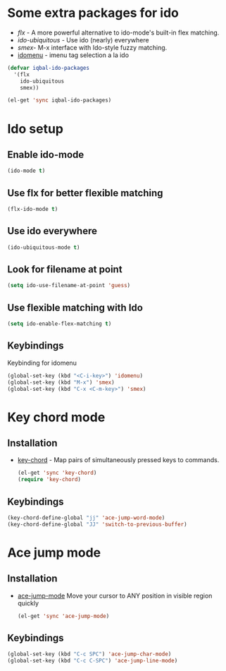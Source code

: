 * Some extra packages for ido
  + [[www.github.com/lewang/flx][flx]] - A more powerful alternative to ido-mode's
          built-in flex matching.
  + [[www.github.com/technomancy/ido-ubiquitous][ido-ubiquitous]] - Use ido (nearly) everywhere
  + [[www.github.com/nonsequitur/smex][smex]]- M-x interface with Ido-style fuzzy matching.
  + [[][idomenu]] - imenu tag selection a la ido

  #+begin_src emacs-lisp
      (defvar iqbal-ido-packages
        '(flx
          ido-ubiquitous
          smex))
      
      (el-get 'sync iqbal-ido-packages)
	#+end_src
  
	
* Ido setup
** Enable ido-mode
  #+begin_src emacs-lisp
    (ido-mode t)
  #+end_src
  
** Use flx for better flexible matching
  #+begin_src emacs-lisp
    (flx-ido-mode t)
  #+end_src
  
** Use ido everywhere
  #+begin_src emacs-lisp
    (ido-ubiquitous-mode t)
  #+end_src
   
** Look for filename at point
   #+begin_src emacs-lisp
     (setq ido-use-filename-at-point 'guess)
   #+end_src
   
** Use flexible matching with Ido
   #+begin_src emacs-lisp
     (setq ido-enable-flex-matching t)
   #+end_src

** Keybindings
   Keybinding for idomenu
   #+begin_src emacs-lisp
     (global-set-key (kbd "<C-i-key>") 'idomenu)
     (global-set-key (kbd "M-x") 'smex)
     (global-set-key (kbd "C-x <C-m-key>") 'smex)
   #+end_src
   

* Key chord mode
** Installation
  + [[http://www.emacswiki.org/emacs/key-chord.el][key-chord]] - Map pairs of simultaneously pressed keys to commands.

	#+begin_src emacs-lisp
      (el-get 'sync 'key-chord)
      (require 'key-chord)
	#+end_src

** Keybindings
   #+begin_src emacs-lisp
     (key-chord-define-global "jj" 'ace-jump-word-mode)
     (key-chord-define-global "JJ" 'switch-to-previous-buffer)
   #+end_src 


* Ace jump mode
** Installation
  + [[https://github.com/winterTTr/ace-jump-mode/wiki][ace-jump-mode]] Move your cursor to ANY position in visible region quickly
	
	#+begin_src emacs-lisp
      (el-get 'sync 'ace-jump-mode)  
	#+end_src   

** Keybindings
   #+begin_src emacs-lisp
     (global-set-key (kbd "C-c SPC") 'ace-jump-char-mode)
     (global-set-key (kbd "C-c C-SPC") 'ace-jump-line-mode) 
   #+end_src 
   
